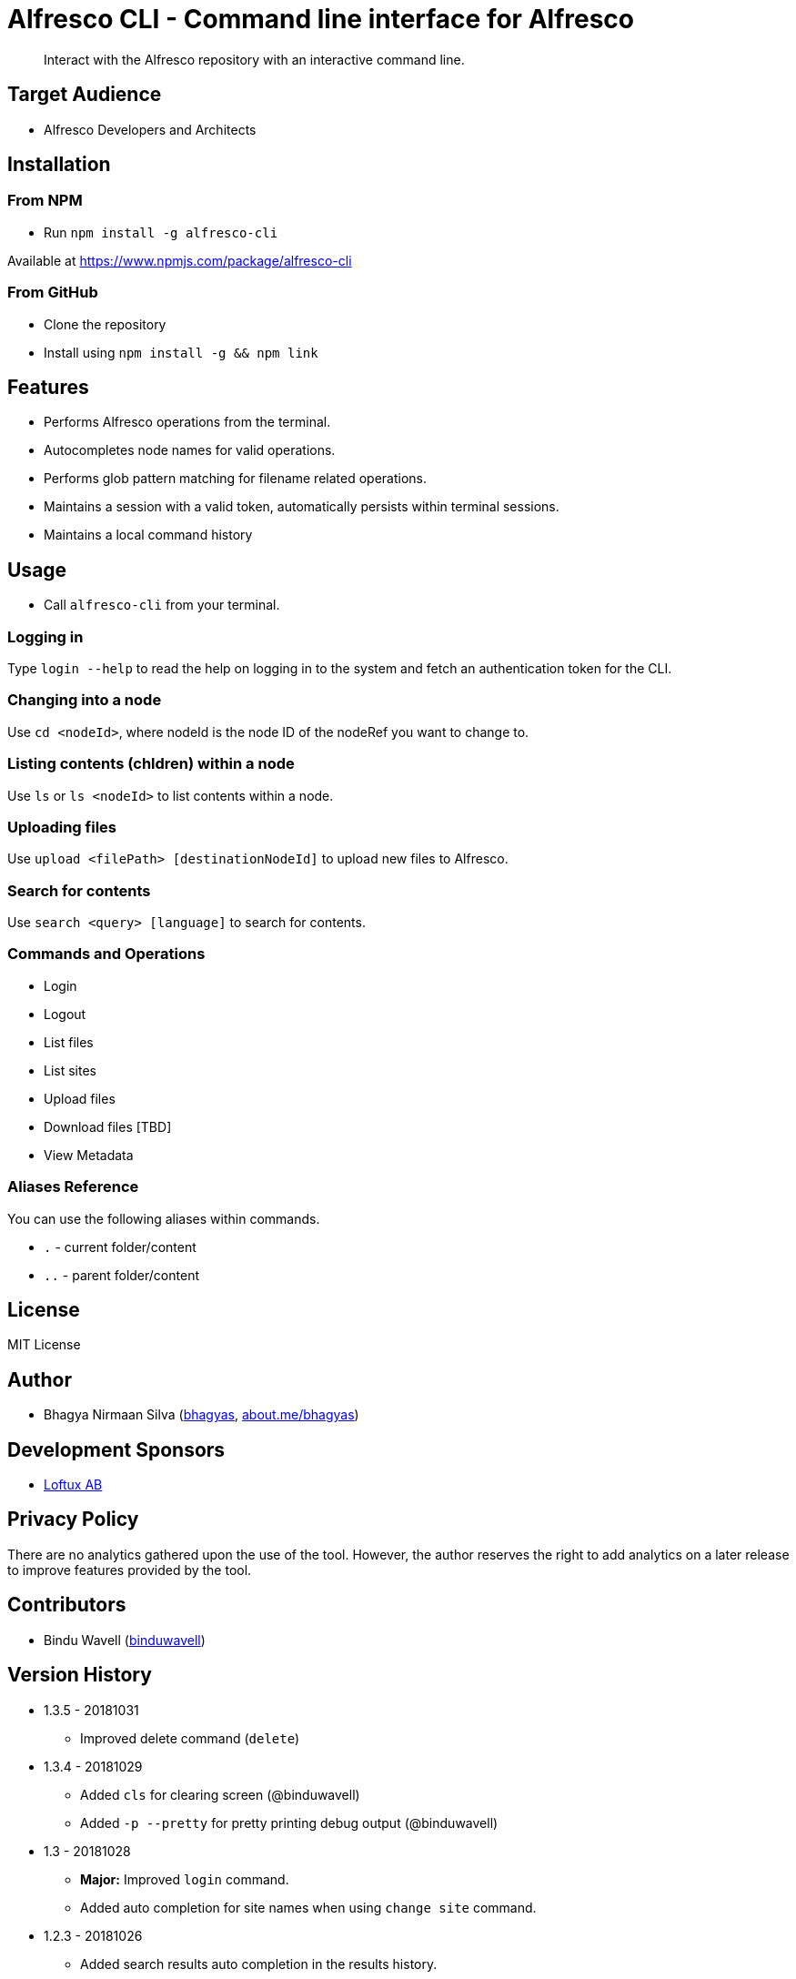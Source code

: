 = Alfresco CLI -  Command line interface for Alfresco

[abstract]
Interact with the Alfresco repository with an interactive command line.

== Target Audience
- Alfresco Developers and Architects

== Installation

=== From NPM
- Run `npm install -g alfresco-cli`

Available at https://www.npmjs.com/package/alfresco-cli

=== From GitHub
- Clone the repository
- Install using `npm install -g && npm link`

== Features
- Performs Alfresco operations from the terminal.
- Autocompletes node names for valid operations.
- Performs glob pattern matching for filename related operations.
- Maintains a session with a valid token, automatically persists within terminal sessions.
- Maintains a local command history


== Usage
- Call `alfresco-cli` from your terminal.


=== Logging in

Type `login --help` to read the help on logging in to the system and fetch an authentication token for the CLI.

=== Changing into a node

Use `cd <nodeId>`, where nodeId is the node ID of the nodeRef you want to change to.

=== Listing contents (chldren) within a node

Use `ls` or `ls <nodeId>` to list contents within a node.

=== Uploading files

Use `upload <filePath> [destinationNodeId]` to upload new files to Alfresco.

=== Search for contents 

Use `search <query> [language]` to search for contents. 


=== Commands and Operations
- Login
- Logout
- List files
- List sites
- Upload files
- Download files [TBD]
- View Metadata

=== Aliases Reference

You can use the following aliases within commands.


- `.` - current folder/content
- `..` - parent folder/content

== License 
MIT License

== Author
- Bhagya Nirmaan Silva (http://github.com/bhagyas[bhagyas],  http://about.me/bhagyas[about.me/bhagyas])

== Development Sponsors
- http://loftux.com[Loftux AB]

== Privacy Policy

There are no analytics gathered upon the use of the tool. However, the author reserves the right to add analytics on a later release to improve features provided by the tool.

== Contributors
- Bindu Wavell (https://github.com/binduwavell[binduwavell])

== Version History

* 1.3.5 - 20181031
- Improved delete command (`delete`)

* 1.3.4 - 20181029
- Added `cls` for clearing screen (@binduwavell)
- Added `-p --pretty` for pretty printing debug output (@binduwavell)

* 1.3 - 20181028
- *Major:*  Improved `login` command.
- Added auto completion for site names when using `change site` command.

* 1.2.3 - 20181026
- Added search results auto completion in the results history.
- Added `alias set|clear` commands for adding aliases for search queries.
- Added glob pattern matching for `list` and `delete` commands.

* 1.2.2 - 20181026
- Added better `delete` function with confirmation prompt.
- Added `undo delete` to restore last deleted node.

* 1.2.1 - 20181025
- Added `list versions` command.
* 1.2 - 20181025
- *Major:* Adding folder name auto completion
- Added `delete` command with support for deleting child nodes.

* 1.1 - 20181024
- Converted the code to Typescript
- Added support for node name as an alias for nodeId when referred from a valid context.
- Added `create user`, `create site`, `cd-site`, `search` commands.
- Added support for `.` and `..` aliases.

* 1.0 - 20181023
- Initial release